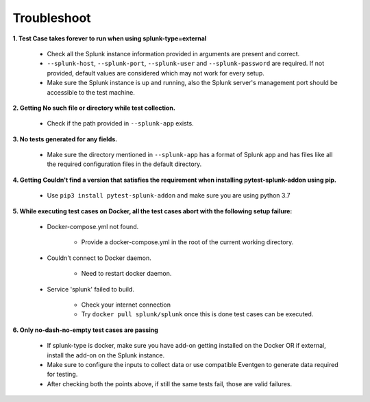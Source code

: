Troubleshoot
===================

**1. Test Case takes forever to run when using splunk-type=external**

    - Check all the Splunk instance information provided in arguments are present and correct.
    - ``--splunk-host``, ``--splunk-port``, ``--splunk-user`` and ``--splunk-password`` are required. If not provided, default values are considered which may not work for every setup.
    - Make sure the Splunk instance is up and running, also the Splunk server's management port should be accessible to the test machine.

**2. Getting No such file or directory while test collection.**

    - Check if the path provided in ``--splunk-app`` exists.

**3. No tests generated for any fields.**

    - Make sure the directory mentioned in ``--splunk-app`` has a format of Splunk app and has files like all the required configuration files in the default directory.

**4. Getting Couldn't find a version that satisfies the requirement when installing pytest-splunk-addon using pip.**

    - Use ``pip3 install pytest-splunk-addon`` and make sure you are using python 3.7

.. |Wall| replace:: ``Docker-compose.yml not found``

**5. While executing test cases on Docker, all the test cases abort with the following setup failure:**

    -  Docker-compose.yml not found.

        - Provide a docker-compose.yml in the root of the current working directory.

    - Couldn't connect to Docker daemon.

        - Need to restart docker daemon.

    - Service 'splunk' failed to build.

        - Check your internet connection
        - Try ``docker pull splunk/splunk`` once this is done test cases can be executed.

**6. Only no-dash-no-empty test cases are passing**

    - If splunk-type is docker, make sure you have add-on getting installed on the Docker OR if external, install the add-on on the Splunk instance.
    - Make sure to configure the inputs to collect data or use compatible Eventgen to generate data required for testing.
    - After checking both the points above, if still the same tests fail, those are valid failures.

